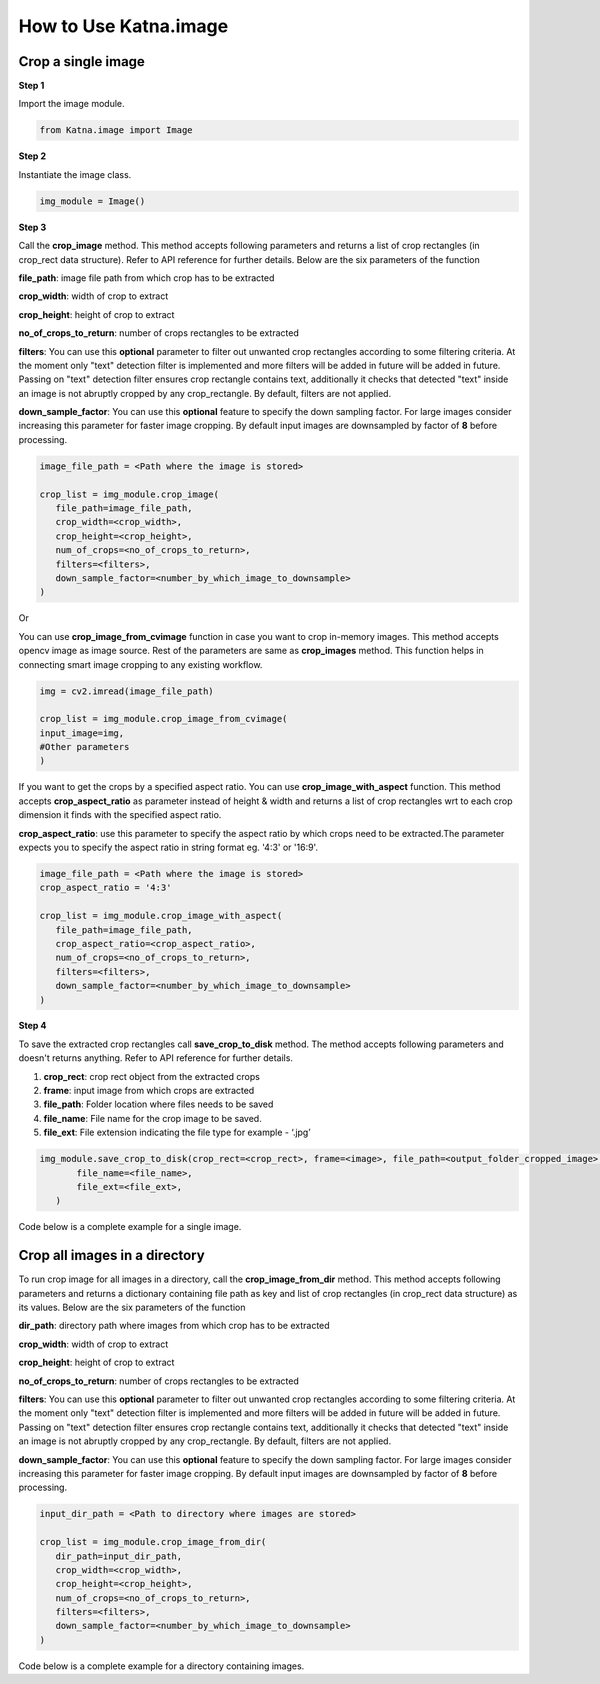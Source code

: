 .. _tutorials_image:

How to Use Katna.image
========================

Crop a single image
~~~~~~~~~~~~~~~~~~~~~~~~~~~~~~~~

**Step 1**

Import the image module.

.. code-block:: python

   from Katna.image import Image

**Step 2**

Instantiate the image class.

.. code-block:: python

     img_module = Image()
   
**Step 3**

Call the **crop_image** method. This method accepts following parameters and returns a list of crop rectangles (in crop_rect data structure).
Refer to API reference for further details. Below are the six parameters of the function

**file_path**: image file path from which crop has to be extracted

**crop_width**: width of crop to extract

**crop_height**: height of crop to extract

**no_of_crops_to_return**: number of crops rectangles to be extracted

**filters**: You can use this **optional** parameter to filter out unwanted crop rectangles according to some filtering criteria.
At the moment only "text" detection filter is implemented and more filters will be added in future 
will be added in future. Passing on "text" detection filter ensures crop rectangle contains text, additionally it checks 
that detected "text" inside an image is not abruptly cropped by any crop_rectangle.
By default, filters are not applied.

**down_sample_factor**: You can use this **optional** feature to specify the down sampling factor. For large images
consider increasing this parameter for faster image cropping.  By default input images are downsampled by factor of 
**8** before processing. 

.. code-block:: python

     image_file_path = <Path where the image is stored>

     crop_list = img_module.crop_image(
        file_path=image_file_path,
        crop_width=<crop_width>,
        crop_height=<crop_height>,
        num_of_crops=<no_of_crops_to_return>,
        filters=<filters>,
        down_sample_factor=<number_by_which_image_to_downsample>
     )

Or 

You can use **crop_image_from_cvimage** function in case you want to crop in-memory images. This method accepts opencv image as
image source. Rest of the parameters are same as **crop_images** method. This function helps in connecting smart image
cropping to any existing workflow.

.. code-block:: python

    img = cv2.imread(image_file_path)

    crop_list = img_module.crop_image_from_cvimage(
    input_image=img,
    #Other parameters
    )

If you want to get the crops by a specified aspect ratio. You can use **crop_image_with_aspect** function. This method accepts
**crop_aspect_ratio** as parameter instead of height & width and returns a list of crop rectangles wrt to each crop dimension it finds with the specified aspect ratio.

**crop_aspect_ratio**: use this parameter to specify the aspect ratio by which crops need to be extracted.The parameter
expects you to specify the aspect ratio in string format eg. '4:3' or '16:9'.

.. code-block:: python

     image_file_path = <Path where the image is stored>
     crop_aspect_ratio = '4:3'

     crop_list = img_module.crop_image_with_aspect(
        file_path=image_file_path,
        crop_aspect_ratio=<crop_aspect_ratio>,
        num_of_crops=<no_of_crops_to_return>,
        filters=<filters>,
        down_sample_factor=<number_by_which_image_to_downsample>
     )

**Step 4**

To save the extracted crop rectangles call **save_crop_to_disk** method.
The method accepts following parameters and doesn't returns anything. 
Refer to API reference for further details.

1. **crop_rect**: crop rect object from the extracted crops

2. **frame**: input image from which crops are extracted

3. **file_path**: Folder location where files needs to be saved

4. **file_name**:  File name for the crop image to be saved.

5. **file_ext**: File extension indicating the file type for example - ‘.jpg’


.. code-block:: python

     img_module.save_crop_to_disk(crop_rect=<crop_rect>, frame=<image>, file_path=<output_folder_cropped_image>,
            file_name=<file_name>, 
            file_ext=<file_ext>,
        )

Code below is a complete example for a single image.

.. code-block:: python
   :emphasize-lines: 1-3,5,16-17,20-21,27-37,43-48
   :linenos:

    import os.path
    import cv2
    from Katna.image import Image

    img_module = Image()

    # folder to save extracted images
    output_folder_cropped_image = "selectedcrops"

    if not os.path.isdir(os.path.join(".", \
                output_folder_cropped_image)):
        
        os.mkdir(os.path.join(".",\
            output_folder_cropped_image))

    # number of images to be returned
    no_of_crops_to_return = 3

    # crop dimensions
    crop_width = 1000
    crop_height = 600

    # Filters
    filters = ["text"]

    # Image file path
    image_file_path = os.path.join(".", "tests", "data",\
                                "image_for_text.png")

    crop_list = img_module.crop_image(
        file_path=image_file_path,
        crop_width=crop_width,
        crop_height=crop_height,
        num_of_crops=no_of_crops_to_return,
        filters= filters,
        down_sample_factor=8
    )

    if len(crop_list) > 0:
        top_crop = crop_list[0]
        print("Top Crop", top_crop, " Score", top_crop.score)

        img = cv2.imread(image_file_path)
        img_module.save_crop_to_disk(top_crop, img, 
            file_path=output_folder_cropped_image,
            file_name="cropped_image", 
            file_ext=".jpeg",
        )

        
    else:
        print(
            "No Perfect crop found for {0}x{1} with for Image {2}".format(
                        crop_width, crop_height ,image_file_path
            )
        )


Crop all images in a directory
~~~~~~~~~~~~~~~~~~~~~~~~~~~~~~~~

To run crop image for all images in a directory, call the **crop_image_from_dir**
method. This method accepts following parameters and returns a dictionary containing file path as key
and list of crop rectangles (in crop_rect data structure) as its values.
Below are the six parameters of the function

**dir_path**: directory path where images from which crop has to be extracted

**crop_width**: width of crop to extract

**crop_height**: height of crop to extract

**no_of_crops_to_return**: number of crops rectangles to be extracted

**filters**: You can use this **optional** parameter to filter out unwanted crop rectangles according to some filtering criteria.
At the moment only "text" detection filter is implemented and more filters will be added in future
will be added in future. Passing on "text" detection filter ensures crop rectangle contains text, additionally it checks
that detected "text" inside an image is not abruptly cropped by any crop_rectangle.
By default, filters are not applied.

**down_sample_factor**: You can use this **optional** feature to specify the down sampling factor. For large images
consider increasing this parameter for faster image cropping.  By default input images are downsampled by factor of
**8** before processing.

.. code-block:: python

     input_dir_path = <Path to directory where images are stored>

     crop_list = img_module.crop_image_from_dir(
        dir_path=input_dir_path,
        crop_width=<crop_width>,
        crop_height=<crop_height>,
        num_of_crops=<no_of_crops_to_return>,
        filters=<filters>,
        down_sample_factor=<number_by_which_image_to_downsample>
     )


Code below is a complete example for a directory containing images.

.. code-block:: python
   :emphasize-lines: 1-4,17-18,21-22,28,30-37,42-43,51-55
   :linenos:

    import os.path
    import cv2
    import ntpath
    from Katna.image import Image

    img_module = Image()

    # folder to save extracted images
    output_folder_cropped_image = "selectedcrops"

    if not os.path.isdir(os.path.join(".", \
                output_folder_cropped_image)):

        os.mkdir(os.path.join(".",\
            output_folder_cropped_image))

    # number of images to be returned
    no_of_crops_to_return = 3

    # crop dimensions
    crop_width = 300
    crop_height = 400

    # Filters
    filters = ["text"]

    # Directory containing images to be cropped
    input_dir_path = os.path.join(".", "tests", "data")

    crop_data = img_module.crop_image_from_dir(
        dir_path=input_dir_path,
        crop_width=crop_width,
        crop_height=crop_height,
        num_of_crops=no_of_crops_to_return,
        filters=filters,
        down_sample_factor=8
    )

    for filepath, crops in crop_data.items():

        # name of the image file
        filename = ntpath.basename(filepath)
        name = filename.split(".")[0]

        # folder path where the images will be stored
        output_file_parent_folder_path = os.path.join(".", output_folder_cropped_image, name)

        if not os.path.exists(output_file_parent_folder_path):
            os.makedirs(output_file_parent_folder_path)

        if len(crops) > 0:
            img = cv2.imread(filepath)
            for count, crop in enumerate(crops):
                img_module.save_crop_to_disk(crop, img, output_file_parent_folder_path,
                                              name + "_cropped" + "_" + str(count), ".jpeg")

        else:
            print(
               "No Perfect crop found for {0}x{1} with for Image {2}".format(
                           crop_width, crop_height ,filepath
               )
            )
